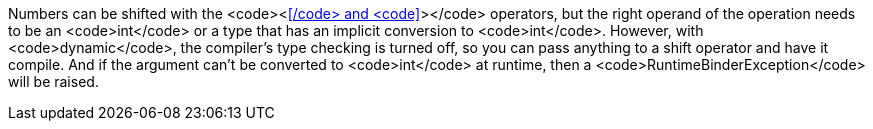 Numbers can be shifted with the <code><<</code> and <code>>></code> operators, but the right operand of the operation needs to be an <code>int</code> or a type that has an implicit conversion to <code>int</code>. However, with <code>dynamic</code>, the compiler's type checking is turned off, so you can pass anything to a shift operator and have it compile. And if  the argument can't be converted to <code>int</code> at runtime, then a <code>RuntimeBinderException</code> will be raised.
